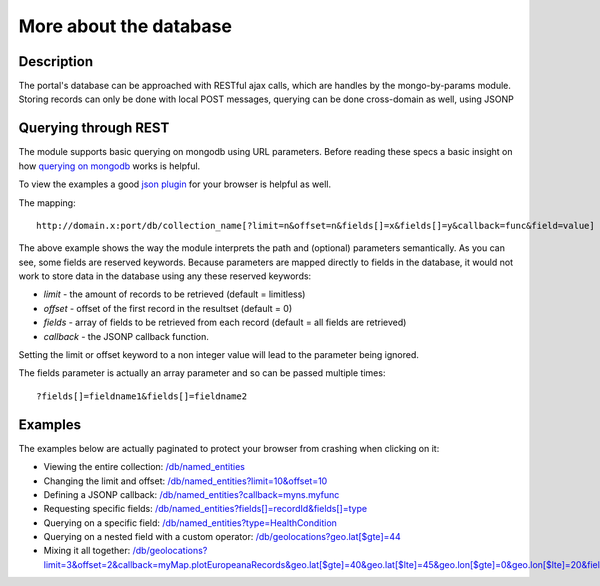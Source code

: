 More about the database
==================

Description
----------
The portal's database can be approached with RESTful ajax calls, which are handles by the mongo-by-params module. Storing records can only be done with local POST messages, querying can be done cross-domain as well, using JSONP


Querying through REST
-------------
The module supports basic querying on mongodb using URL parameters. Before reading these specs a basic insight on how `querying on mongodb <http://www.mongodb.org/display/DOCS/Advanced+Queries>`_ works is helpful.

To view the examples a good `json plugin <http://www.google.com/search?q=json+plugin&ie=utf-8&oe=utf-8&aq=t&rls=org.mozilla:en-US:official&client=firefox-a#hl=en&client=firefox-a&hs=Xlh&rls=org.mozilla:en-US%3Aofficial&sclient=psy-ab&q=json+plugin+browser&oq=json+plugin+browser&aq=f&aqi=g-K1&aql=&gs_l=serp.3..0i30.9844.12260.0.12477.8.4.0.4.4.0.162.349.3j1.4.0...0.0.gFgY1MOFTDU&pbx=1&bav=on.2,or.r_gc.r_pw.r_qf.,cf.osb&fp=c1e99b5acbebabce&biw=1920&bih=1017>`_ for your browser is helpful as well.

The mapping::

		http://domain.x:port/db/collection_name[?limit=n&offset=n&fields[]=x&fields[]=y&callback=func&field=value]

The above example shows the way the module interprets the path and (optional) parameters semantically. As you can see, some fields are reserved keywords. Because parameters are mapped directly to fields in the database, it would not work to store data in the database using any these reserved keywords:

- *limit* - the amount of records to be retrieved (default = limitless)

- *offset* - offset of the first record in the resultset (default = 0)

- *fields* - array of fields to be retrieved from each record (default = all fields are retrieved)

- *callback* - the JSONP callback function.

Setting the limit or offset keyword to a non integer value will lead to the parameter being ignored. 

The fields parameter is actually an array parameter and so can be passed multiple times::

		?fields[]=fieldname1&fields[]=fieldname2

Examples
-------

The examples below are actually paginated to protect your browser from crashing when clicking on it:

- Viewing the entire collection: `/db/named_entities <http://hack4europe.kbresearch.nl/db/named_entities?limit=10>`_

- Changing the limit and offset: `/db/named_entities?limit=10&offset=10  <http://hack4europe.kbresearch.nl/db/named_entities?limit=10&offset=10>`_

- Defining a JSONP callback:  `/db/named_entities?callback=myns.myfunc  <http://hack4europe.kbresearch.nl/db/named_entities?limit=10&callback=myns.myfunc>`_

- Requesting specific fields: `/db/named_entities?fields[]=recordId&fields[]=type  <http://hack4europe.kbresearch.nl/db/named_entities?limit=10&fields[]=recordId&fields[]=type>`_

- Querying on a specific field: `/db/named_entities?type=HealthCondition <http://hack4europe.kbresearch.nl/db/named_entities?limit=10&type=HealthCondition>`_

- Querying on a nested field with a custom operator: `/db/geolocations?geo.lat[$gte]=44 <http://hack4europe.kbresearch.nl/db/geolocations?limit=10&geo.lat[$gte]=44>`_

- Mixing it all together: `/db/geolocations?limit=3&offset=2&callback=myMap.plotEuropeanaRecords&geo.lat[$gte]=40&geo.lat[$lte]=45&geo.lon[$gte]=0&geo.lon[$lte]=20&fields[]=geo&fields[]=recordId <http://hack4europe.kbresearch.nl/db/geolocations?limit=3&offset=2&callback=myMap.plotEuropeanaRecords&geo.lat[$gte]=40&geo.lat[$lte]=45&geo.lon[$gte]=0&geo.lon[$lte]=20&fields[]=geo&fields[]=recordId>`_
